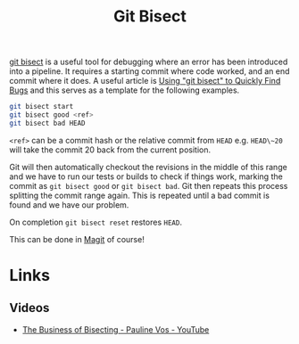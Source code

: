 :PROPERTIES:
:ID:       cbdb0c03-0eeb-45f0-a4c7-91131519120e
:mtime:    20240221154046 20240130204013
:ctime:    20240130204013
:END:
#+TITLE: Git Bisect
#+FILETAGS: :git:versioncontrol:debugging:


[[https://git-scm.com/docs/git-bisect][git bisect]] is a useful tool for debugging where an error has been introduced into a pipeline. It requires a starting
commit where code worked, and an end commit where it does.  A useful article is [[https://www.git-tower.com/learn/git/faq/git-bisect/][Using "git bisect" to Quickly Find Bugs]]
and this serves as a template for the following examples.

#+begin_src sh
  git bisect start
  git bisect good <ref>
  git bisect bad HEAD
#+end_src

~<ref>~ can be a commit hash or the relative commit from ~HEAD~ e.g. ~HEAD\~20~ will take the commit 20 back from the
current position.

Git will then automatically checkout the revisions in the middle of this range and we have to run our tests or builds to
check if things work, marking the commit as ~git bisect good~ or ~git bisect bad~. Git then repeats this process
splitting the commit range again. This is repeated until a bad commit is found and we have our problem.

On completion ~git bisect reset~ restores ~HEAD~.

This can be done in [[id:220d7ba9-d30e-4149-a25b-03796e098b0d][Magit]] of course!


* Links

** Videos

+ [[https://www.youtube.com/watch?v=uzog0BTLrYY][The Business of Bisecting - Pauline Vos - YouTube]]
